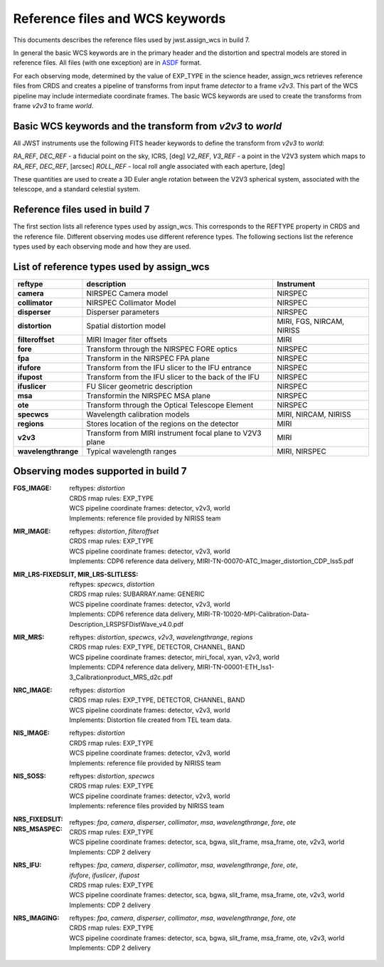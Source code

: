 Reference files and WCS keywords
================================

This documents describes the reference files used by jwst.assign_wcs in
build 7.

In general the basic WCS keywords are in the primary header and the distortion
and spectral models are stored in reference files. All files (with one exception) are in
`ASDF <http://asdf-standard.readthedocs.org/en/latest/>`__  format.

For each observing mode, determined by the value of EXP_TYPE in the science header,
assign_wcs retrieves reference files from CRDS and creates a pipeline of transforms from
input frame `detector` to a frame `v2v3`. This part of the WCS pipeline may include
intermediate coordinate frames. The basic WCS keywords are used to create
the transforms from frame `v2v3` to frame `world`.

Basic WCS keywords and the transform from `v2v3` to `world`
-----------------------------------------------------------

All JWST instruments use the following FITS header keywords to define the transform from `v2v3` to `world`:

`RA_REF`, `DEC_REF` - a fiducial point on the sky, ICRS, [deg]
`V2_REF`, `V3_REF` - a point in the V2V3 system which maps to `RA_REF`, `DEC_REF`, [arcsec]
`ROLL_REF` - local roll angle associated with each aperture, [deg]

These quantities are used to create a 3D Euler angle rotation between the V2V3 spherical system,
associated with the telescope, and a standard celestial system.

Reference files used in build 7
-------------------------------

The first section lists all reference types used by assign_wcs. This corresponds to the
REFTYPE property in CRDS and the reference file. Different observing modes use different
reference types.
The following sections list the reference types used by each observing mode
and how they are used.

List of reference types used by assign_wcs
------------------------------------------



===================    ==========================================================   ============================
reftype                                     description                              Instrument
===================    ==========================================================   ============================
**camera**             NIRSPEC Camera model                                          NIRSPEC
**collimator**         NIRSPEC Collimator Model                                      NIRSPEC
**disperser**          Disperser parameters                                          NIRSPEC
**distortion**         Spatial distortion model                                      MIRI, FGS, NIRCAM, NIRISS
**filteroffset**       MIRI Imager fiter offsets                                     MIRI
**fore**               Transform through the NIRSPEC FORE optics                     NIRSPEC
**fpa**                Transform in the NIRSPEC FPA plane                            NIRSPEC
**ifufore**            Transform from the IFU slicer to the IFU entrance             NIRSPEC
**ifupost**            Transform from the IFU slicer to the back of the IFU          NIRSPEC
**ifuslicer**          FU Slicer geometric description                               NIRSPEC
**msa**                Transformin the NIRSPEC MSA plane                             NIRSPEC
**ote**                Transform through the Optical Telescope Element               NIRSPEC
**specwcs**            Wavelength calibration models                                 MIRI, NIRCAM, NIRISS
**regions**            Stores location of the regions on the detector                MIRI
**v2v3**               Transform from MIRI instrument focal plane to V2V3 plane      MIRI
**wavelengthrange**    Typical wavelength ranges                                     MIRI, NIRSPEC
===================    ==========================================================   ============================




Observing modes supported in build 7
------------------------------------

:FGS_IMAGE:

  | reftypes: *distortion*
  | CRDS rmap rules: EXP_TYPE
  | WCS pipeline coordinate frames: detector, v2v3, world
  | Implements: reference file provided by NIRISS team

:MIR_IMAGE:

  | reftypes: *distortion*, *filteroffset*
  | CRDS rmap rules: EXP_TYPE
  | WCS pipeline coordinate frames: detector, v2v3, world
  | Implements: CDP6 reference data delivery, MIRI-TN-00070-ATC_Imager_distortion_CDP_Iss5.pdf


:MIR_LRS-FIXEDSLIT, MIR_LRS-SLITLESS:

  | reftypes: *specwcs*, *distortion*
  | CRDS rmap rules: SUBARRAY.name: GENERIC
  | WCS pipeline coordinate frames: detector, v2v3, world
  | Implements: CDP6 reference data delivery, MIRI-TR-10020-MPI-Calibration-Data-Description_LRSPSFDistWave_v4.0.pdf


:MIR_MRS:

  | reftypes: *distortion*, *specwcs*, *v2v3*, *wavelengthrange*, *regions*
  | CRDS rmap rules: EXP_TYPE, DETECTOR, CHANNEL, BAND
  | WCS pipeline coordinate frames: detector, miri_focal, xyan, v2v3, world
  | Implements: CDP4 reference data delivery, MIRI-TN-00001-ETH_Iss1-3_Calibrationproduct_MRS_d2c.pdf

:NRC_IMAGE:

  | reftypes: *distortion*
  | CRDS rmap rules: EXP_TYPE, DETECTOR, CHANNEL, BAND
  | WCS pipeline coordinate frames: detector, v2v3, world
  | Implements: Distortion file created from TEL team data.

:NIS_IMAGE:

  | reftypes: *distortion*
  | CRDS rmap rules: EXP_TYPE
  | WCS pipeline coordinate frames: detector, v2v3, world
  | Implements: reference file provided by NIRISS team

:NIS_SOSS:

  | reftypes: *distortion*, *specwcs*
  | CRDS rmap rules: EXP_TYPE
  | WCS pipeline coordinate frames: detector, v2v3, world
  | Implements: reference files provided by NIRISS team

:NRS_FIXEDSLIT:
:NRS_MSASPEC:

  | reftypes: *fpa*, *camera*, *disperser*, *collimator*, *msa*, *wavelengthrange*, *fore*, *ote*
  | CRDS rmap rules: EXP_TYPE
  | WCS pipeline coordinate frames: detector, sca, bgwa, slit_frame, msa_frame, ote, v2v3, world
  | Implements: CDP 2 delivery

:NRS_IFU:

  | reftypes: *fpa*, *camera*, *disperser*, *collimator*, *msa*, *wavelengthrange*, *fore*, *ote*,
  | *ifufore*, *ifuslicer*, *ifupost*
  | CRDS rmap rules: EXP_TYPE
  | WCS pipeline coordinate frames: detector, sca, bgwa, slit_frame, msa_frame, ote, v2v3, world
  | Implements: CDP 2 delivery

:NRS_IMAGING:

  | reftypes: *fpa*, *camera*, *disperser*, *collimator*, *msa*, *wavelengthrange*, *fore*, *ote*
  | CRDS rmap rules: EXP_TYPE
  | WCS pipeline coordinate frames: detector, sca, bgwa, slit_frame, msa_frame, ote, v2v3, world
  | Implements: CDP 2 delivery



